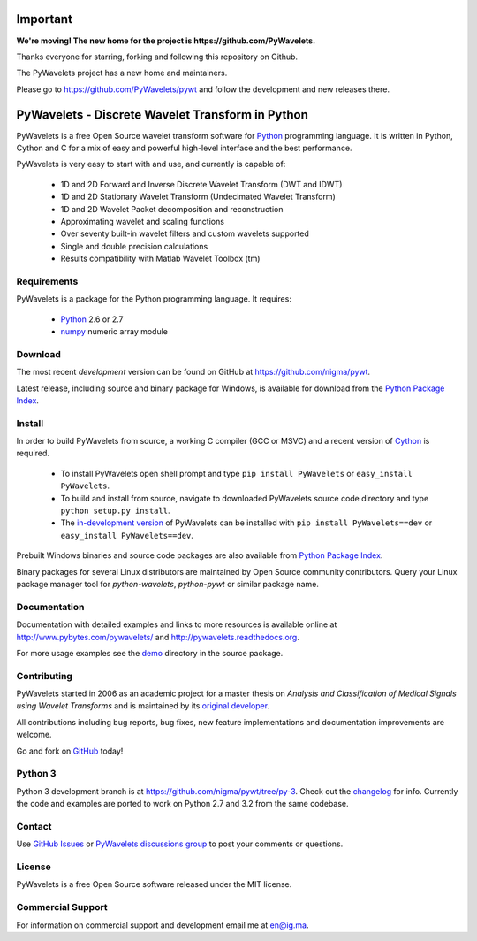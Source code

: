 Important
=========

**We're moving! The new home for the project is https://github.com/PyWavelets.**

Thanks everyone for starring, forking and following this repository on Github.

The PyWavelets project has a new home and maintainers.

Please go to https://github.com/PyWavelets/pywt and follow the development and new releases there.

PyWavelets - Discrete Wavelet Transform in Python
=================================================

PyWavelets is a free Open Source wavelet transform software for Python_
programming language. It is written in Python, Cython and C for a mix of easy
and powerful high-level interface and the best performance.

PyWavelets is very easy to start with and use, and currently is capable of:

  * 1D and 2D Forward and Inverse Discrete Wavelet Transform (DWT and IDWT)
  * 1D and 2D Stationary Wavelet Transform (Undecimated Wavelet Transform)
  * 1D and 2D Wavelet Packet decomposition and reconstruction
  * Approximating wavelet and scaling functions
  * Over seventy built-in wavelet filters and custom wavelets supported
  * Single and double precision calculations
  * Results compatibility with Matlab Wavelet Toolbox (tm)

.. image::
    https://secure.travis-ci.org/nigma/pywt.png?branch=develop
    :alt: Build Status
    :target: https://secure.travis-ci.org/nigma/pywt


Requirements
------------

PyWavelets is a package for the Python programming language. It requires:

 - Python_ 2.6 or 2.7
 - numpy_ numeric array module

Download
--------

The most recent *development* version can be found on GitHub at
https://github.com/nigma/pywt.

Latest release, including source and binary package for Windows, is available
for download from the `Python Package Index`_.

Install
-------

In order to build PyWavelets from source, a working C compiler (GCC or MSVC)
and a recent version of Cython_ is required.

 - To install PyWavelets open shell prompt and type ``pip install PyWavelets``
   or ``easy_install PyWavelets``.

 - To build and install from source, navigate to downloaded PyWavelets source
   code directory and type ``python setup.py install``.

 - The `in-development version`_ of PyWavelets can be installed with
   ``pip install PyWavelets==dev`` or ``easy_install PyWavelets==dev``.

Prebuilt Windows binaries and source code packages are also
available from `Python Package Index`_.

Binary packages for several Linux distributors are maintained by Open Source
community contributors. Query your Linux package manager tool
for `python-wavelets`, `python-pywt` or similar package name.

Documentation
-------------

Documentation with detailed examples and links to more resources is available
online at http://www.pybytes.com/pywavelets/ and
http://pywavelets.readthedocs.org.

For more usage examples see the `demo`_ directory in the source package.

Contributing
------------

PyWavelets started in 2006 as an academic project for a master thesis
on `Analysis and Classification of Medical Signals using Wavelet Transforms`
and is maintained by its `original developer`_.

All contributions including bug reports, bug fixes, new feature implementations
and documentation improvements are welcome.

Go and fork on `GitHub`_ today!

Python 3
--------

Python 3 development branch is at https://github.com/nigma/pywt/tree/py-3.
Check out the `changelog <https://github.com/nigma/pywt/commits/py-3>`_ for
info. Currently the code and examples are ported to work on Python 2.7 and 3.2
from the same codebase.

Contact
-------

Use `GitHub Issues`_ or `PyWavelets discussions group`_ to post your
comments or questions.

License
-------

PyWavelets is a free Open Source software released under the MIT license.

Commercial Support
------------------

For information on commercial support and development email me at en@ig.ma.


.. _Cython: http://cython.org/
.. _demo: https://github.com/nigma/pywt/tree/master/demo
.. _GitHub: https://github.com/nigma/pywt
.. _GitHub Issues: https://github.com/nigma/pywt/issues
.. _in-development version: https://github.com/nigma/pywt/tarball/develop#egg=PyWavelets-dev
.. _numpy: http://numpy.scipy.org/
.. _original developer: http://en.ig.ma
.. _Python: http://python.org/
.. _Python Package Index: http://pypi.python.org/pypi/PyWavelets/
.. _PyWavelets discussions group: http://groups.google.com/group/pywavelets

